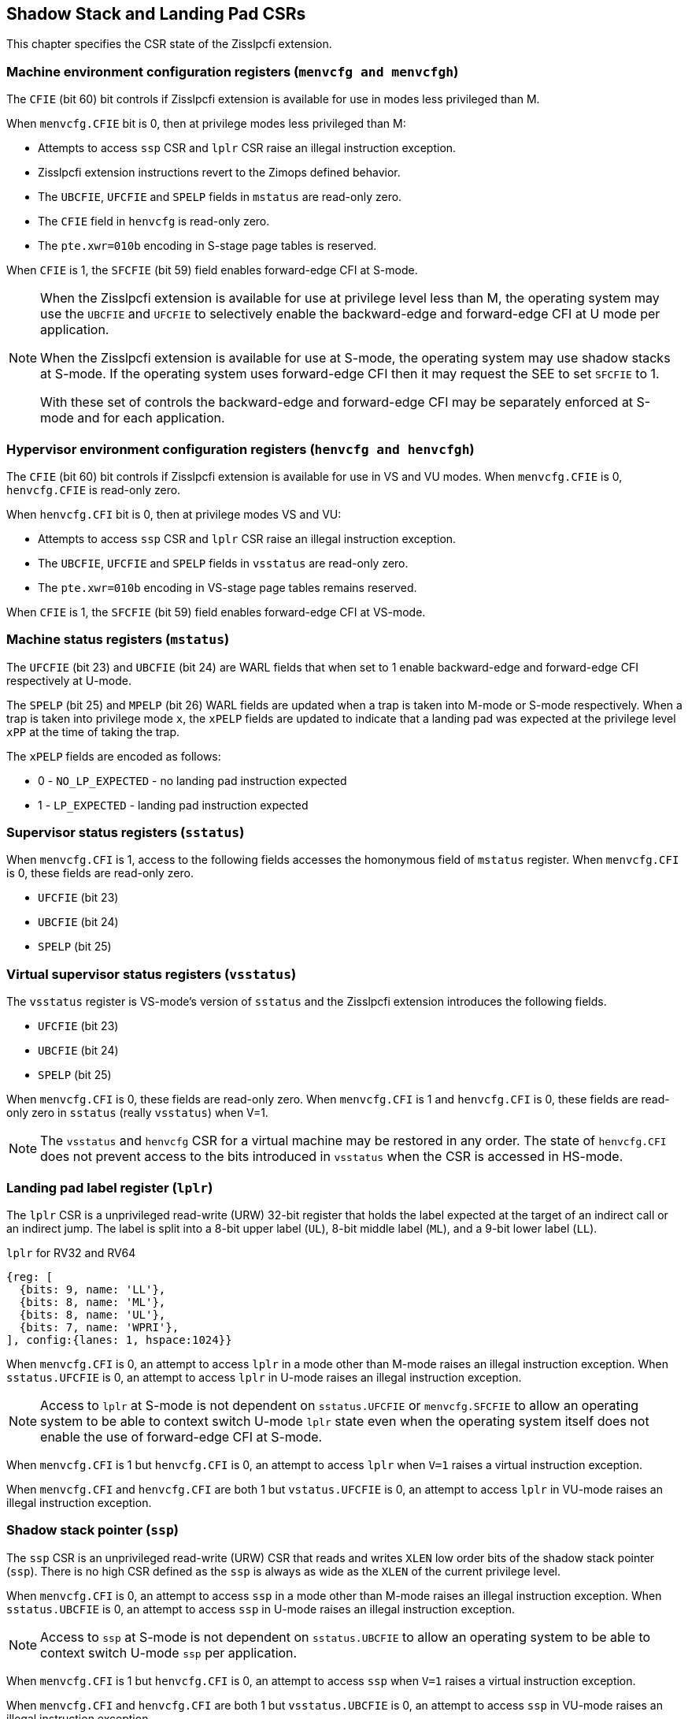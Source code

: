 [[CSRs]]
== Shadow Stack and Landing Pad CSRs

This chapter specifies the CSR state of the Zisslpcfi extension.

=== Machine environment configuration registers (`menvcfg and menvcfgh`)

The `CFIE` (bit 60) bit controls if Zisslpcfi extension is available for use in
modes less privileged than M. 

When `menvcfg.CFIE` bit is 0, then at privilege modes less privileged than M:

* Attempts to access `ssp` CSR and `lplr` CSR raise an illegal instruction
  exception.
* Zisslpcfi extension instructions revert to the Zimops defined behavior.
* The `UBCFIE`, `UFCFIE` and `SPELP` fields in `mstatus` are read-only zero.
* The `CFIE` field in `henvcfg` is read-only zero.
* The `pte.xwr=010b` encoding in S-stage page tables is reserved.

When `CFIE` is 1, the `SFCFIE` (bit 59) field enables forward-edge CFI at S-mode.

[NOTE]
====
When the Zisslpcfi extension is available for use at privilege level less than
M, the operating system may use the `UBCFIE` and `UFCFIE` to selectively
enable the backward-edge and forward-edge CFI at U mode per application.

When the Zisslpcfi extension is available for use at S-mode, the operating
system may use shadow stacks at S-mode. If the operating system uses
forward-edge CFI then it may request the SEE to set `SFCFIE` to 1.

With these set of controls the backward-edge and forward-edge CFI may be
separately enforced at S-mode and for each application.
====

=== Hypervisor environment configuration registers (`henvcfg and henvcfgh`)

The `CFIE` (bit 60) bit controls if Zisslpcfi extension is available for use in
VS and VU modes. When `menvcfg.CFIE` is 0, `henvcfg.CFIE` is read-only zero.

When `henvcfg.CFI` bit is 0, then at privilege modes VS and VU:

* Attempts to access `ssp` CSR and `lplr` CSR raise an illegal instruction
  exception.
* The `UBCFIE`, `UFCFIE` and `SPELP` fields in `vsstatus` are read-only zero.
* The `pte.xwr=010b` encoding in VS-stage page tables remains reserved.

When `CFIE` is 1, the `SFCFIE` (bit 59) field enables forward-edge CFI at VS-mode.

=== Machine status registers (`mstatus`)

The `UFCFIE` (bit 23) and `UBCFIE` (bit 24) are WARL fields that when set to 1
enable backward-edge and forward-edge CFI respectively at U-mode.

The `SPELP` (bit 25) and `MPELP` (bit 26) WARL fields are updated when a trap is
taken into M-mode or S-mode respectively. When a trap is taken into privilege
mode `x`, the `xPELP` fields are updated to indicate that a landing pad was
expected at the privilege level `xPP` at the time of taking the trap. 

The `xPELP` fields are encoded as follows:

* 0 - `NO_LP_EXPECTED` - no landing pad instruction expected
* 1 - `LP_EXPECTED` - landing pad instruction expected

=== Supervisor status registers (`sstatus`)

When `menvcfg.CFI` is 1, access to the following fields accesses the homonymous
field of `mstatus` register. When `menvcfg.CFI` is 0, these fields are read-only
zero.

* `UFCFIE` (bit 23)
* `UBCFIE` (bit 24)
* `SPELP` (bit 25)

=== Virtual supervisor status registers (`vsstatus`)

The `vsstatus` register is VS-mode's version of `sstatus` and the Zisslpcfi
extension introduces the following fields.

* `UFCFIE` (bit 23)
* `UBCFIE` (bit 24)
* `SPELP` (bit 25)

When `menvcfg.CFI` is 0, these fields are read-only zero. When `menvcfg.CFI` is
1 and `henvcfg.CFI` is 0, these fields are read-only zero in `sstatus` (really
`vsstatus`) when V=1.

[NOTE]
====
The `vsstatus` and `henvcfg` CSR for a virtual machine may be restored in any
order. The state of `henvcfg.CFI` does not prevent access to the bits introduced
in `vsstatus` when the CSR is accessed in HS-mode.
====

=== Landing pad label register (`lplr`)

The `lplr` CSR is a unprivileged read-write (URW) 32-bit register that holds the
label expected at the target of an indirect call or an indirect jump. The label
is split into a 8-bit upper label (`UL`), 8-bit middle label (`ML`), and a
9-bit lower label (`LL`).

.`lplr` for RV32 and RV64
[wavedrom, , ]
....
{reg: [
  {bits: 9, name: 'LL'},
  {bits: 8, name: 'ML'},
  {bits: 8, name: 'UL'},
  {bits: 7, name: 'WPRI'},
], config:{lanes: 1, hspace:1024}}
....

When `menvcfg.CFI` is 0, an attempt to access `lplr` in a mode other than M-mode
raises an illegal instruction exception. When `sstatus.UFCFIE` is 0, an attempt
to access `lplr` in U-mode raises an illegal instruction exception. 

[NOTE]
====
Access to `lplr` at S-mode is not dependent on `sstatus.UFCFIE` or
`menvcfg.SFCFIE` to allow an operating system to be able to context switch
U-mode `lplr` state even when the operating system itself does not enable the
use of forward-edge CFI at S-mode.
====

When `menvcfg.CFI` is 1 but `henvcfg.CFI` is 0, an attempt to access `lplr` when
`V=1` raises a virtual instruction exception. 

When `menvcfg.CFI` and `henvcfg.CFI` are both 1 but `vstatus.UFCFIE` is 0, an
attempt to access `lplr` in VU-mode raises an illegal instruction exception.

=== Shadow stack pointer (`ssp`) 

The `ssp` CSR is an unprivileged read-write (URW) CSR that reads and writes `XLEN`
low order bits of the shadow stack pointer (`ssp`). There is no high CSR defined
as the `ssp` is always as wide as the `XLEN` of the current privilege level.

When `menvcfg.CFI` is 0, an attempt to access `ssp` in a mode other than M-mode
raises an illegal instruction exception. When `sstatus.UBCFIE` is 0, an attempt
to access `ssp` in U-mode raises an illegal instruction exception.

[NOTE]
====
Access to `ssp` at S-mode is not dependent on `sstatus.UBCFIE` to allow an
operating system to be able to context switch U-mode `ssp` per application.
====

When `menvcfg.CFI` is 1 but `henvcfg.CFI` is 0, an attempt to access `ssp` when
`V=1` raises a virtual instruction exception. 

When `menvcfg.CFI` and `henvcfg.CFI` are both 1 but `vsstatus.UBCFIE` is 0, an
attempt to access `ssp` in VU-mode raises an illegal instruction exception.

=== Machine Security Configuration (`mseccfg`)

When the `Smepmp` extension is implemented, a new WARL field `sspmp` is defined
in bits 8:3 of the `mseccfg` CSR to configure a PMP entry as the shadow stack
memory region for M-mode accesses. The rules enforced by PMP for M-mode shadow
stack memory accesses are outlined in <<PMP_SS>>.

The `MFCFIE` (bit 9) is a WARL fields that when set to 1 enables forward-edge
CFI at M-mode.
